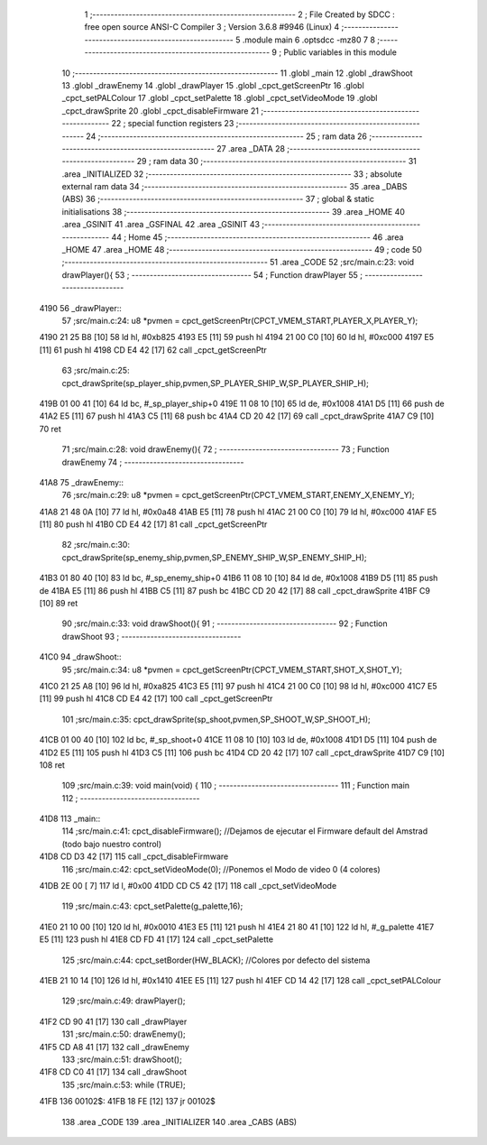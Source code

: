                              1 ;--------------------------------------------------------
                              2 ; File Created by SDCC : free open source ANSI-C Compiler
                              3 ; Version 3.6.8 #9946 (Linux)
                              4 ;--------------------------------------------------------
                              5 	.module main
                              6 	.optsdcc -mz80
                              7 	
                              8 ;--------------------------------------------------------
                              9 ; Public variables in this module
                             10 ;--------------------------------------------------------
                             11 	.globl _main
                             12 	.globl _drawShoot
                             13 	.globl _drawEnemy
                             14 	.globl _drawPlayer
                             15 	.globl _cpct_getScreenPtr
                             16 	.globl _cpct_setPALColour
                             17 	.globl _cpct_setPalette
                             18 	.globl _cpct_setVideoMode
                             19 	.globl _cpct_drawSprite
                             20 	.globl _cpct_disableFirmware
                             21 ;--------------------------------------------------------
                             22 ; special function registers
                             23 ;--------------------------------------------------------
                             24 ;--------------------------------------------------------
                             25 ; ram data
                             26 ;--------------------------------------------------------
                             27 	.area _DATA
                             28 ;--------------------------------------------------------
                             29 ; ram data
                             30 ;--------------------------------------------------------
                             31 	.area _INITIALIZED
                             32 ;--------------------------------------------------------
                             33 ; absolute external ram data
                             34 ;--------------------------------------------------------
                             35 	.area _DABS (ABS)
                             36 ;--------------------------------------------------------
                             37 ; global & static initialisations
                             38 ;--------------------------------------------------------
                             39 	.area _HOME
                             40 	.area _GSINIT
                             41 	.area _GSFINAL
                             42 	.area _GSINIT
                             43 ;--------------------------------------------------------
                             44 ; Home
                             45 ;--------------------------------------------------------
                             46 	.area _HOME
                             47 	.area _HOME
                             48 ;--------------------------------------------------------
                             49 ; code
                             50 ;--------------------------------------------------------
                             51 	.area _CODE
                             52 ;src/main.c:23: void drawPlayer(){
                             53 ;	---------------------------------
                             54 ; Function drawPlayer
                             55 ; ---------------------------------
   4190                      56 _drawPlayer::
                             57 ;src/main.c:24: u8 *pvmen = cpct_getScreenPtr(CPCT_VMEM_START,PLAYER_X,PLAYER_Y);
   4190 21 25 B8      [10]   58 	ld	hl, #0xb825
   4193 E5            [11]   59 	push	hl
   4194 21 00 C0      [10]   60 	ld	hl, #0xc000
   4197 E5            [11]   61 	push	hl
   4198 CD E4 42      [17]   62 	call	_cpct_getScreenPtr
                             63 ;src/main.c:25: cpct_drawSprite(sp_player_ship,pvmen,SP_PLAYER_SHIP_W,SP_PLAYER_SHIP_H);
   419B 01 00 41      [10]   64 	ld	bc, #_sp_player_ship+0
   419E 11 08 10      [10]   65 	ld	de, #0x1008
   41A1 D5            [11]   66 	push	de
   41A2 E5            [11]   67 	push	hl
   41A3 C5            [11]   68 	push	bc
   41A4 CD 20 42      [17]   69 	call	_cpct_drawSprite
   41A7 C9            [10]   70 	ret
                             71 ;src/main.c:28: void drawEnemy(){
                             72 ;	---------------------------------
                             73 ; Function drawEnemy
                             74 ; ---------------------------------
   41A8                      75 _drawEnemy::
                             76 ;src/main.c:29: u8 *pvmen = cpct_getScreenPtr(CPCT_VMEM_START,ENEMY_X,ENEMY_Y);
   41A8 21 48 0A      [10]   77 	ld	hl, #0x0a48
   41AB E5            [11]   78 	push	hl
   41AC 21 00 C0      [10]   79 	ld	hl, #0xc000
   41AF E5            [11]   80 	push	hl
   41B0 CD E4 42      [17]   81 	call	_cpct_getScreenPtr
                             82 ;src/main.c:30: cpct_drawSprite(sp_enemy_ship,pvmen,SP_ENEMY_SHIP_W,SP_ENEMY_SHIP_H);
   41B3 01 80 40      [10]   83 	ld	bc, #_sp_enemy_ship+0
   41B6 11 08 10      [10]   84 	ld	de, #0x1008
   41B9 D5            [11]   85 	push	de
   41BA E5            [11]   86 	push	hl
   41BB C5            [11]   87 	push	bc
   41BC CD 20 42      [17]   88 	call	_cpct_drawSprite
   41BF C9            [10]   89 	ret
                             90 ;src/main.c:33: void drawShoot(){
                             91 ;	---------------------------------
                             92 ; Function drawShoot
                             93 ; ---------------------------------
   41C0                      94 _drawShoot::
                             95 ;src/main.c:34: u8 *pvmen = cpct_getScreenPtr(CPCT_VMEM_START,SHOT_X,SHOT_Y);
   41C0 21 25 A8      [10]   96 	ld	hl, #0xa825
   41C3 E5            [11]   97 	push	hl
   41C4 21 00 C0      [10]   98 	ld	hl, #0xc000
   41C7 E5            [11]   99 	push	hl
   41C8 CD E4 42      [17]  100 	call	_cpct_getScreenPtr
                            101 ;src/main.c:35: cpct_drawSprite(sp_shoot,pvmen,SP_SHOOT_W,SP_SHOOT_H);
   41CB 01 00 40      [10]  102 	ld	bc, #_sp_shoot+0
   41CE 11 08 10      [10]  103 	ld	de, #0x1008
   41D1 D5            [11]  104 	push	de
   41D2 E5            [11]  105 	push	hl
   41D3 C5            [11]  106 	push	bc
   41D4 CD 20 42      [17]  107 	call	_cpct_drawSprite
   41D7 C9            [10]  108 	ret
                            109 ;src/main.c:39: void main(void) {
                            110 ;	---------------------------------
                            111 ; Function main
                            112 ; ---------------------------------
   41D8                     113 _main::
                            114 ;src/main.c:41: cpct_disableFirmware(); //Dejamos de ejecutar el Firmware default del Amstrad (todo bajo nuestro control)
   41D8 CD D3 42      [17]  115 	call	_cpct_disableFirmware
                            116 ;src/main.c:42: cpct_setVideoMode(0); //Ponemos el Modo de video 0 (4 colores)
   41DB 2E 00         [ 7]  117 	ld	l, #0x00
   41DD CD C5 42      [17]  118 	call	_cpct_setVideoMode
                            119 ;src/main.c:43: cpct_setPalette(g_palette,16);
   41E0 21 10 00      [10]  120 	ld	hl, #0x0010
   41E3 E5            [11]  121 	push	hl
   41E4 21 80 41      [10]  122 	ld	hl, #_g_palette
   41E7 E5            [11]  123 	push	hl
   41E8 CD FD 41      [17]  124 	call	_cpct_setPalette
                            125 ;src/main.c:44: cpct_setBorder(HW_BLACK); //Colores por defecto del sistema
   41EB 21 10 14      [10]  126 	ld	hl, #0x1410
   41EE E5            [11]  127 	push	hl
   41EF CD 14 42      [17]  128 	call	_cpct_setPALColour
                            129 ;src/main.c:49: drawPlayer();
   41F2 CD 90 41      [17]  130 	call	_drawPlayer
                            131 ;src/main.c:50: drawEnemy();
   41F5 CD A8 41      [17]  132 	call	_drawEnemy
                            133 ;src/main.c:51: drawShoot();
   41F8 CD C0 41      [17]  134 	call	_drawShoot
                            135 ;src/main.c:53: while (TRUE);
   41FB                     136 00102$:
   41FB 18 FE         [12]  137 	jr	00102$
                            138 	.area _CODE
                            139 	.area _INITIALIZER
                            140 	.area _CABS (ABS)
